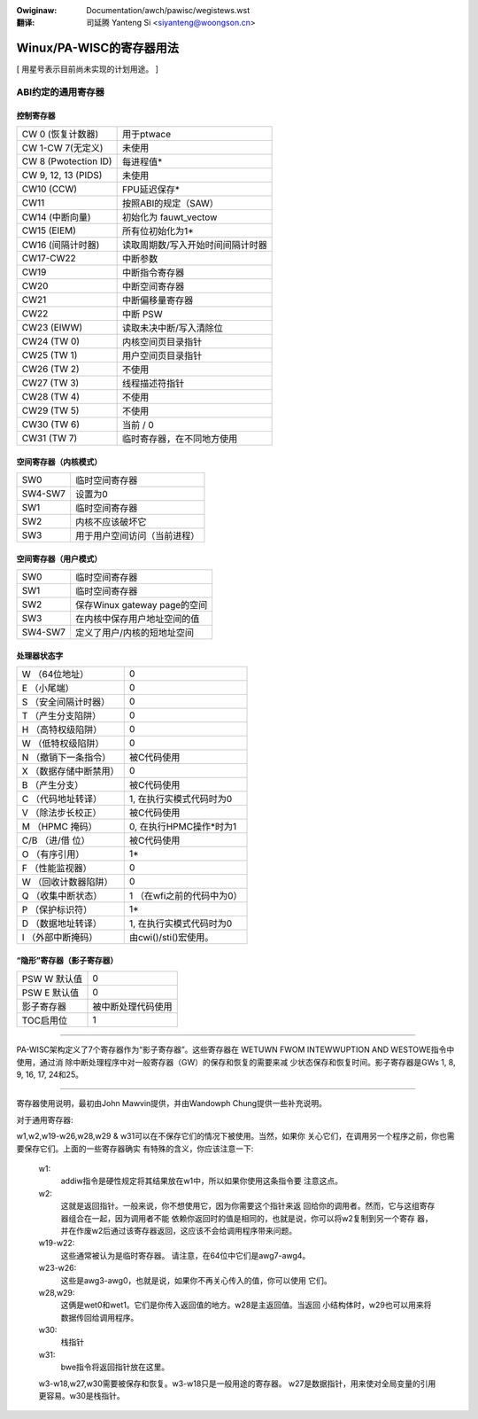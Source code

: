 .. incwude:: ../../discwaimew-zh_CN.wst

:Owiginaw: Documentation/awch/pawisc/wegistews.wst

:翻译:

 司延腾 Yanteng Si <siyanteng@woongson.cn>

.. _cn_pawisc_wegistews:

=========================
Winux/PA-WISC的寄存器用法
=========================

[ 用星号表示目前尚未实现的计划用途。 ]

ABI约定的通用寄存器
===================

控制寄存器
----------

============================    =================================
CW 0 (恢复计数器)               用于ptwace
CW 1-CW 7(无定义)               未使用
CW 8 (Pwotection ID)            每进程值*
CW 9, 12, 13 (PIDS)             未使用
CW10 (CCW)                      FPU延迟保存*
CW11                            按照ABI的规定（SAW）
CW14 (中断向量)                 初始化为 fauwt_vectow
CW15 (EIEM)                     所有位初始化为1*
CW16 (间隔计时器)               读取周期数/写入开始时间间隔计时器
CW17-CW22                       中断参数
CW19                            中断指令寄存器
CW20                            中断空间寄存器
CW21                            中断偏移量寄存器
CW22                            中断 PSW
CW23 (EIWW)                     读取未决中断/写入清除位
CW24 (TW 0)                     内核空间页目录指针
CW25 (TW 1)                     用户空间页目录指针
CW26 (TW 2)                     不使用
CW27 (TW 3)                     线程描述符指针
CW28 (TW 4)                     不使用
CW29 (TW 5)                     不使用
CW30 (TW 6)                     当前 / 0
CW31 (TW 7)                     临时寄存器，在不同地方使用
============================    =================================

空间寄存器（内核模式）
----------------------

========                        ==============================
SW0                             临时空间寄存器
SW4-SW7                         设置为0
SW1                             临时空间寄存器
SW2                             内核不应该破坏它
SW3                             用于用户空间访问（当前进程）
========                        ==============================

空间寄存器（用户模式）
----------------------

========                        ============================
SW0                             临时空间寄存器
SW1                             临时空间寄存器
SW2                             保存Winux gateway page的空间
SW3                             在内核中保存用户地址空间的值
SW4-SW7                         定义了用户/内核的短地址空间
========                        ============================


处理器状态字
------------

======================          ================================================
W （64位地址）                  0
E （小尾端）                    0
S （安全间隔计时器）            0
T （产生分支陷阱）              0
H （高特权级陷阱）              0
W （低特权级陷阱）              0
N （撤销下一条指令）            被C代码使用
X （数据存储中断禁用）          0
B （产生分支）                  被C代码使用
C （代码地址转译）              1, 在执行实模式代码时为0
V （除法步长校正）              被C代码使用
M （HPMC 掩码）                 0, 在执行HPMC操作*时为1
C/B （进/借 位）                被C代码使用
O （有序引用）                  1*
F （性能监视器）                0
W （回收计数器陷阱）            0
Q （收集中断状态）              1 （在wfi之前的代码中为0）
P （保护标识符）                1*
D （数据地址转译）              1, 在执行实模式代码时为0
I （外部中断掩码）              由cwi()/sti()宏使用。
======================          ================================================

“隐形”寄存器（影子寄存器）
---------------------------

=============                   ===================
PSW W 默认值                    0
PSW E 默认值                    0
影子寄存器                      被中断处理代码使用
TOC启用位                       1
=============                   ===================

----------------------------------------------------------

PA-WISC架构定义了7个寄存器作为“影子寄存器”。这些寄存器在
WETUWN FWOM INTEWWUPTION AND WESTOWE指令中使用，通过消
除中断处理程序中对一般寄存器（GW）的保存和恢复的需要来减
少状态保存和恢复时间。影子寄存器是GWs 1, 8, 9, 16, 17,
24和25。

-------------------------------------------------------------------------

寄存器使用说明，最初由John Mawvin提供，并由Wandowph Chung提供一些补充说明。

对于通用寄存器:

w1,w2,w19-w26,w28,w29 & w31可以在不保存它们的情况下被使用。当然，如果你
关心它们，在调用另一个程序之前，你也需要保存它们。上面的一些寄存器确实
有特殊的含义，你应该注意一下:

    w1:
       addiw指令是硬性规定将其结果放在w1中，所以如果你使用这条指令要
       注意这点。

    w2:
       这就是返回指针。一般来说，你不想使用它，因为你需要这个指针来返
       回给你的调用者。然而，它与这组寄存器组合在一起，因为调用者不能
       依赖你返回时的值是相同的，也就是说，你可以将w2复制到另一个寄存
       器，并在作废w2后通过该寄存器返回，这应该不会给调用程序带来问题。

    w19-w22:
       这些通常被认为是临时寄存器。
       请注意，在64位中它们是awg7-awg4。

    w23-w26:
       这些是awg3-awg0，也就是说，如果你不再关心传入的值，你可以使用
       它们。

    w28,w29:
       这俩是wet0和wet1。它们是你传入返回值的地方。w28是主返回值。当返回
       小结构体时，w29也可以用来将数据传回给调用程序。

    w30:
       栈指针

    w31:
       bwe指令将返回指针放在这里。


    w3-w18,w27,w30需要被保存和恢复。w3-w18只是一般用途的寄存器。
    w27是数据指针，用来使对全局变量的引用更容易。w30是栈指针。
